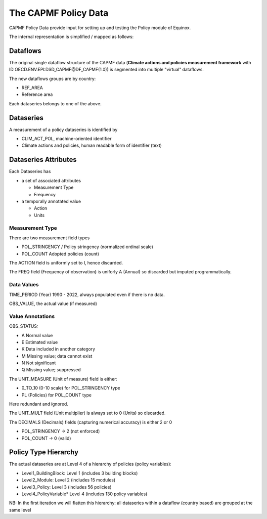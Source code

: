 The CAPMF Policy Data
======================

CAPMF Policy Data provide input for setting up and testing the Policy module of Equinox.

The internal representation is simplified / mapped as follows:

Dataflows
---------------------

The original single dataflow structure of the CAPMF data (**Climate actions and policies measurement framework** with ID OECD.ENV.EPI:DSD_CAPMF@DF_CAPMF(1.0)) is segmented into multiple "virtual" dataflows.

The new dataflows groups are by country:

* REF_AREA
* Reference area

Each dataseries belongs to one of the above.

Dataseries
---------------------

A measurement of a policy dataseries is identified by

* CLIM_ACT_POL, machine-oriented identifier
* Climate actions and policies, human readable form of identifier (text)


Dataseries Attributes
--------------------------

Each Dataseries has

* a set of associated attributes

  * Measurement Type
  * Frequency

* a temporally annotated value

  * Action
  * Units


Measurement Type
^^^^^^^^^^^^^^^^^^^^^^^^^

There are two measurement field types

* POL_STRINGENCY / Policy stringency (normalized ordinal scale)
* POL_COUNT	Adopted policies (count)

The ACTION field is uniformly set to I, hence discarded.

The FREQ field (Frequency of observation) is uniforly A (Annual) so discarded but imputed programmatically.


Data Values
^^^^^^^^^^^^^^^^^^^^^^^^^

TIME_PERIOD (Year) 1990 - 2022, always populated even if there is no data.

OBS_VALUE, the actual value (if measured)


Value Annotations
^^^^^^^^^^^^^^^^^^^^^^^^^

OBS_STATUS:

* A Normal value
* E Estimated value
* K Data included in another category
* M Missing value; data cannot exist
* N Not significant
* Q Missing value; suppressed

The UNIT_MEASURE (Unit of measure) field is either:

* 0_TO_10 (0-10 scale) for POL_STRINGENCY type
* PL (Policies) for POL_COUNT  type

Here redundant and ignored.

The UNIT_MULT field (Unit multiplier) is always set to 0 (Units) so discarded.

The DECIMALS (Decimals) fields (capturing numerical accuracy) is either 2 or 0

* POL_STRINGENCY -> 2 (not enforced)
* POL_COUNT	-> 0 (valid)


Policy Type Hierarchy
---------------------

The actual dataseries are at Level 4 of a hierarchy of policies (policy variables):

* Level1_BuildingBlock:	Level 1 (includes 3 building blocks)
* Level2_Module: Level 2 (includes 15 modules)
* Level3_Policy: Level 3 (includes 56 policies)
* Level4_PolicyVariable* Level 4 (includes 130 policy variables)

NB: In the first iteration we will flatten this hierarchy: all dataseries within a dataflow (country based) are grouped at the same level


